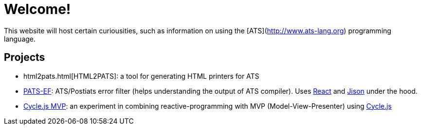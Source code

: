 = Welcome!

This website will host certain curiousities, such as information on
using the [ATS](http://www.ats-lang.org) programming language.

== Projects

* html2pats.html[HTML2PATS]: a tool for generating HTML printers for ATS
* https://ashalkhakov.github.io/pats-ef[PATS-EF]: ATS/Postiats error filter
  (helps understanding the output of ATS compiler). Uses
  https://facebook.github.io/react/[React] and
  http://zaa.ch/jison/about/[Jison] under the hood.
* http://ashalkhakov-cycle-mvp.netlify.com/[Cycle.js MVP]: an
  experiment in combining reactive-programming with MVP
  (Model-View-Presenter) using https://cycle.js.org[Cycle.js]
